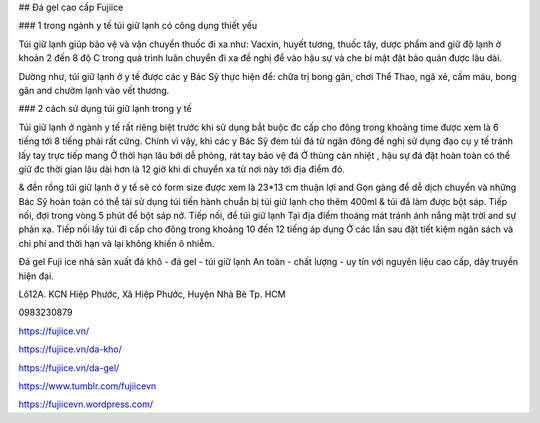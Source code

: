 ## Đá gel cao cấp Fujiice

### 1 trong ngành y tế túi giữ lạnh có công dụng thiết yếu

Túi giữ lạnh giúp bảo vệ và vận chuyển thuốc đi xa như: Vacxin, huyết tương, thuốc tây, dược phẩm and giữ độ lạnh ở khoản 2 đến 8 độ C trong quá trình luân chuyển đi xa đề nghị để vào hậu sự và che bí mật đặt bảo quản được lâu dài.

Dường như, túi giữ lạnh ở y tế được các y Bác Sỹ thực hiện để: chữa trị bong gân, chơi Thể Thao, ngã xẻ, cầm máu, bong gân and chườm lạnh vào vết thương.

### 2 cách sử dụng túi giữ lạnh trong y tế

Túi giữ lạnh ở ngành y tế rất riêng biệt trước khi sử dụng bắt buộc đc cấp cho đông trong khoảng time được xem là 6 tiếng tới 8 tiếng phải rất cứng. Chính vì vậy, khi các y Bác Sỹ đem túi đá từ ngăn đông đề nghị sử dụng đạo cụ y tế tránh lấy tay trực tiếp mang Ở thời hạn lâu bởi dễ phỏng, rát tay bảo vệ đá Ở thùng cản nhiệt , hậu sự đá đặt hoàn toàn có thể giữ đc thời gian lâu dài hơn là 12 giờ khi di chuyển xa từ nơi này tới địa điểm đó.

& đền rồng túi giữ lạnh ở y tế sẽ có form size được xem là 23*13 cm thuận lợi and Gọn gàng để dễ dịch chuyển và những Bác Sỹ hoàn toàn có thể tái sử dụng túi tiến hành chuẩn bị túi giữ lạnh cho thêm 400ml & túi đã làm được bột sáp. Tiếp nối, đợi trong vòng 5 phút để bột sáp nở. Tiếp nối, để túi giữ lạnh Tại địa điểm thoáng mát tránh ánh nắng mặt trời and sự phản xạ. Tiếp nối lấy túi đi cấp cho đông trong khoảng 10 đến 12 tiếng áp dụng Ở các lần sau đặt tiết kiệm ngân sách và chi phí and thời hạn và lại không khiến ô nhiễm.

Đá gel Fuji ice nhà sản xuất đá khô - đá gel - túi giữ lạnh An toàn - chất lượng - uy tín với nguyên liệu cao cấp, dây truyền hiện đại.

Lô12A. KCN Hiệp Phước, Xã Hiệp Phước, Huyện Nhà Bè Tp. HCM

0983230879

https://fujiice.vn/

https://fujiice.vn/da-kho/

https://fujiice.vn/da-gel/

https://www.tumblr.com/fujiicevn

https://fujiicevn.wordpress.com/
